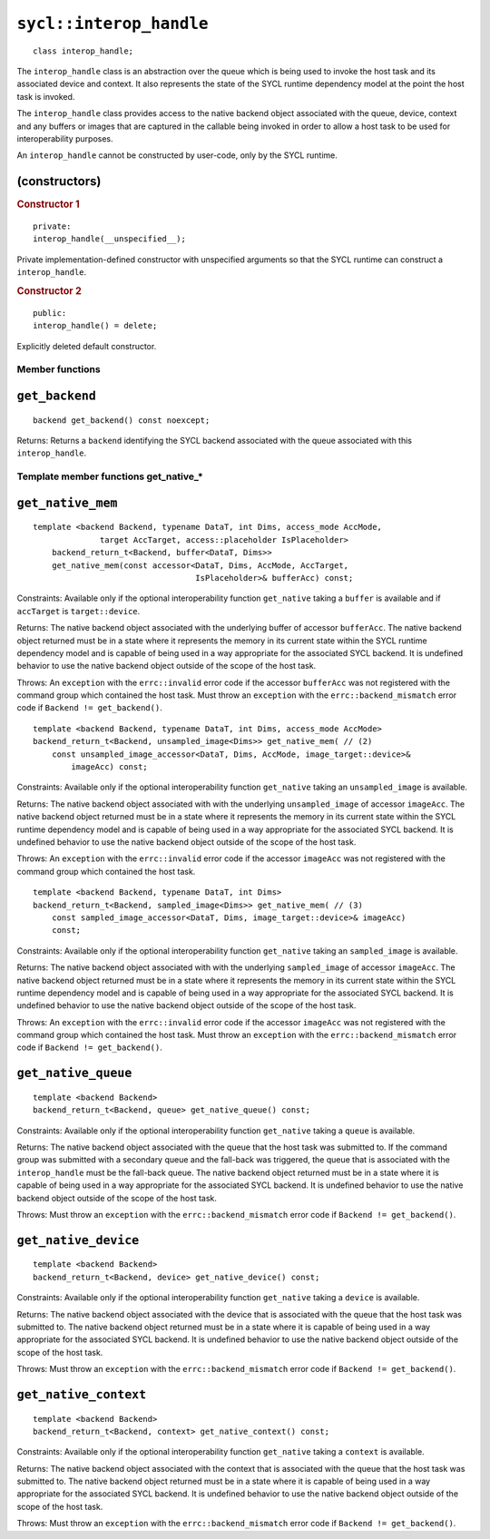 ..
  Copyright 2023 The Khronos Group Inc.
  SPDX-License-Identifier: CC-BY-4.0

************************
``sycl::interop_handle``
************************

::

  class interop_handle;

The ``interop_handle`` class is an abstraction over the queue which is being
used to invoke the host task and its associated device and context. It also
represents the state of the SYCL runtime dependency model at the point the
host task is invoked.

The ``interop_handle`` class provides access to the native backend object
associated with the queue, device, context and any buffers or images that
are captured in the callable being invoked in order to allow a host task
to be used for interoperability purposes.

An ``interop_handle`` cannot be constructed by user-code, only by the
SYCL runtime.

(constructors)
==============

.. rubric:: Constructor 1

::

  private:
  interop_handle(__unspecified__);

Private implementation-defined constructor with unspecified arguments
so that the SYCL runtime can construct a ``interop_handle``.

.. rubric:: Constructor 2

::

  public:
  interop_handle() = delete;

Explicitly deleted default constructor.

================
Member functions
================

``get_backend``
===============

::

  backend get_backend() const noexcept;

Returns: Returns a ``backend`` identifying the SYCL backend associated
with the queue associated with this ``interop_handle``.

======================================
Template member functions get_native_*
======================================

``get_native_mem``
==================

::

  template <backend Backend, typename DataT, int Dims, access_mode AccMode,
                target AccTarget, access::placeholder IsPlaceholder>
      backend_return_t<Backend, buffer<DataT, Dims>>
      get_native_mem(const accessor<DataT, Dims, AccMode, AccTarget,
                                    IsPlaceholder>& bufferAcc) const;

Constraints: Available only if the optional interoperability function
``get_native`` taking a ``buffer`` is available and if ``accTarget``
is ``target::device``.

Returns: The native backend object associated with the underlying
buffer of accessor ``bufferAcc``. The native backend object returned must
be in a state where it represents the memory in its current state within
the SYCL runtime dependency model and is capable of being used in a way
appropriate for the associated SYCL backend. It is undefined behavior to
use the native backend object outside of the scope of the host task.

Throws: An ``exception`` with the ``errc::invalid``
error code if the accessor ``bufferAcc`` was not registered with the
command group which contained the host task. Must throw an ``exception``
with the ``errc::backend_mismatch`` error
code if ``Backend != get_backend()``.

::

  template <backend Backend, typename DataT, int Dims, access_mode AccMode>
  backend_return_t<Backend, unsampled_image<Dims>> get_native_mem( // (2)
      const unsampled_image_accessor<DataT, Dims, AccMode, image_target::device>&
          imageAcc) const;

Constraints: Available only if the optional interoperability function
``get_native`` taking an ``unsampled_image`` is available.

Returns: The native backend object associated with with the underlying
``unsampled_image`` of accessor ``imageAcc``. The native backend object
returned must be in a state where it represents the memory in its current
state within the SYCL runtime dependency model and is capable of being used
in a way appropriate for the associated SYCL backend. It is undefined behavior
to use the native backend object outside of the scope of the host task.

Throws: An ``exception`` with the ``errc::invalid`` error code if the
accessor ``imageAcc`` was not registered with the command group
which contained the host task.

::

  template <backend Backend, typename DataT, int Dims>
  backend_return_t<Backend, sampled_image<Dims>> get_native_mem( // (3)
      const sampled_image_accessor<DataT, Dims, image_target::device>& imageAcc)
      const;

Constraints: Available only if the optional interoperability function
``get_native`` taking an ``sampled_image`` is available.

Returns: The native backend object associated with with the underlying
``sampled_image`` of accessor ``imageAcc``. The native backend object returned
must be in a state where it represents the memory in its current state within
the SYCL runtime dependency model and is capable of being used in a way
appropriate for the associated SYCL backend. It is undefined behavior to
use the native backend object outside of the scope of the host task.

Throws: An ``exception`` with the ``errc::invalid`` error code if the
accessor ``imageAcc`` was not registered with the command group which
contained the host task. Must throw an ``exception`` with the
``errc::backend_mismatch`` error code if
``Backend != get_backend()``.

``get_native_queue``
====================

::

  template <backend Backend>
  backend_return_t<Backend, queue> get_native_queue() const;

Constraints: Available only if the optional interoperability function
``get_native`` taking a ``queue`` is available.

Returns: The native backend object associated with the queue that the host
task was submitted to. If the command group was submitted with a secondary
queue and the fall-back was triggered, the queue that is associated with
the ``interop_handle`` must be the fall-back queue. The native backend
object returned must be in a state where it is capable of being used in
a way appropriate for the associated SYCL backend. It is undefined behavior
to use the native backend object outside of the scope of the host task.

Throws: Must throw an ``exception`` with the
``errc::backend_mismatch`` error code if
``Backend != get_backend()``.

``get_native_device``
=====================

::

  template <backend Backend>
  backend_return_t<Backend, device> get_native_device() const;

Constraints: Available only if the optional interoperability function
``get_native`` taking a ``device`` is available.

Returns: The native backend object associated with the device that is
associated with the queue that the host task was submitted to. The native
backend object returned must be in a state where it is capable of being
used in a way appropriate for the associated SYCL backend. It is undefined
behavior to use the native backend object outside of the scope of the
host task.

Throws: Must throw an ``exception`` with the
``errc::backend_mismatch`` error code if
``Backend != get_backend()``.

``get_native_context``
======================

::

  template <backend Backend>
  backend_return_t<Backend, context> get_native_context() const;

Constraints: Available only if the optional interoperability function
``get_native`` taking a ``context`` is available.

Returns: The native backend object associated with the context that
is associated with the queue that the host task was submitted to. The
native backend object returned must be in a state where it is capable
of being used in a way appropriate for the associated SYCL backend. It
is undefined behavior to use the native backend object outside of the
scope of the host task.

Throws: Must throw an ``exception`` with the
``errc::backend_mismatch`` error code if
``Backend != get_backend()``.
